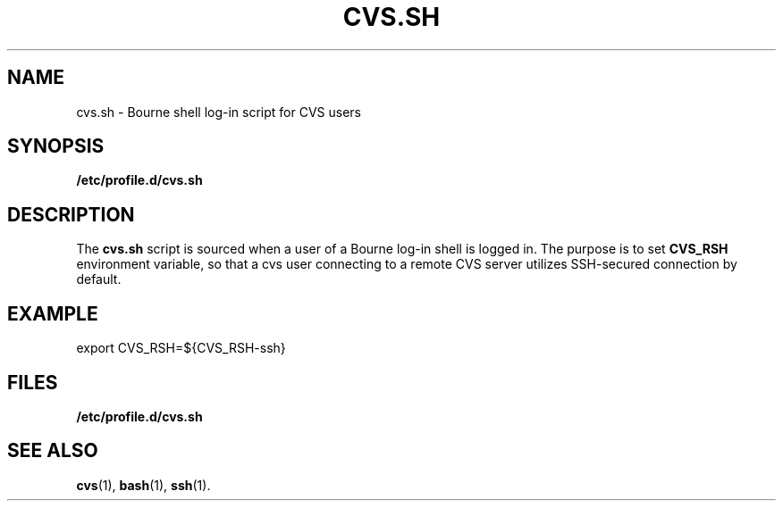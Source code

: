 .TH CVS.SH 5
.SH NAME
cvs.sh \- Bourne shell log-in script for CVS users
.SH SYNOPSIS
.B /etc/profile.d/cvs.sh
.SH DESCRIPTION
The
.B cvs.sh
script is sourced when a user of a Bourne log-in shell is logged in. The
purpose is to set
.B CVS_RSH
environment variable, so that a cvs user connecting to a remote CVS server
utilizes SSH-secured connection by default.
.SH EXAMPLE
.PP
export CVS_RSH=${CVS_RSH-ssh}
.SH FILES
.PD 0
.TP 20
.B /etc/profile.d/cvs.sh
.PD
.SH SEE ALSO
.BR cvs (1),
.BR bash (1),
.BR ssh (1).
